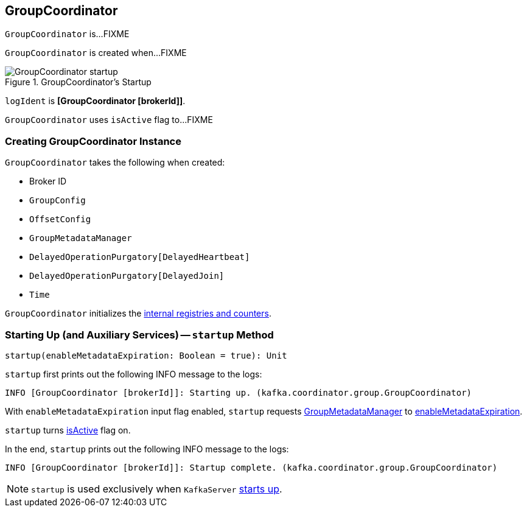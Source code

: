 == [[GroupCoordinator]] GroupCoordinator

`GroupCoordinator` is...FIXME

`GroupCoordinator` is created when...FIXME

.GroupCoordinator's Startup
image::images/GroupCoordinator-startup.png[align="center"]

[[logIdent]]
`logIdent` is *[GroupCoordinator [brokerId]]*.

[[isActive]]
`GroupCoordinator` uses `isActive` flag to...FIXME

=== [[creating-instance]] Creating GroupCoordinator Instance

`GroupCoordinator` takes the following when created:

* [[brokerId]] Broker ID
* [[groupConfig]] `GroupConfig`
* [[offsetConfig]] `OffsetConfig`
* [[groupManager]] `GroupMetadataManager`
* [[heartbeatPurgatory]] `DelayedOperationPurgatory[DelayedHeartbeat]`
* [[joinPurgatory]] `DelayedOperationPurgatory[DelayedJoin]`
* [[time]] `Time`

`GroupCoordinator` initializes the <<internal-registries, internal registries and counters>>.

=== [[startup]] Starting Up (and Auxiliary Services) -- `startup` Method

[source, scala]
----
startup(enableMetadataExpiration: Boolean = true): Unit
----

`startup` first prints out the following INFO message to the logs:

```
INFO [GroupCoordinator [brokerId]]: Starting up. (kafka.coordinator.group.GroupCoordinator)
```

With `enableMetadataExpiration` input flag enabled, `startup` requests <<groupManager, GroupMetadataManager>> to link:kafka-GroupMetadataManager.adoc#enableMetadataExpiration[enableMetadataExpiration].

`startup` turns <<isActive, isActive>> flag on.

In the end, `startup` prints out the following INFO message to the logs:

```
INFO [GroupCoordinator [brokerId]]: Startup complete. (kafka.coordinator.group.GroupCoordinator)
```

NOTE: `startup` is used exclusively when `KafkaServer` link:kafka-KafkaServer.adoc#startup[starts up].
